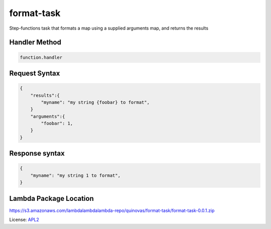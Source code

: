 ============================
format-task
============================

.. _APL2: http://www.apache.org/licenses/LICENSE-2.0.txt

Step-functions task that formats a map using a supplied arguments map, and returns the results

Handler Method
--------------
.. code::

  function.handler

Request Syntax
--------------
.. code::

    {
        "results":{
            "myname": "my string {foobar} to format",
        }
        "arguments":{
            "foobar": 1,
        }
    }

Response syntax
---------------

.. code::

    {
        "myname": "my string 1 to format",
    }

Lambda Package Location
-----------------------
https://s3.amazonaws.com/lambdalambdalambda-repo/quinovas/format-task/format-task-0.0.1.zip

License: `APL2`_
